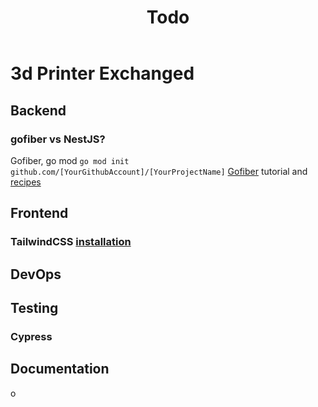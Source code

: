 #+title: Todo
* 3d Printer Exchanged
** Backend
*** gofiber vs NestJS?
Gofiber, go mod ~go mod init github.com/[YourGithubAccount]/[YourProjectName]~
[[https://medium.com/@adhtanjung/how-to-build-rest-api-using-go-fiber-gorm-orm-and-postgresql-a454848672a0][Gofiber]] tutorial and [[https://github.com/gofiber/recipes][recipes]]

** Frontend
*** TailwindCSS [[https://tailwindcss.com/docs/guides/sveltekit][installation]]
** DevOps
** Testing
*** Cypress
** Documentation
o
